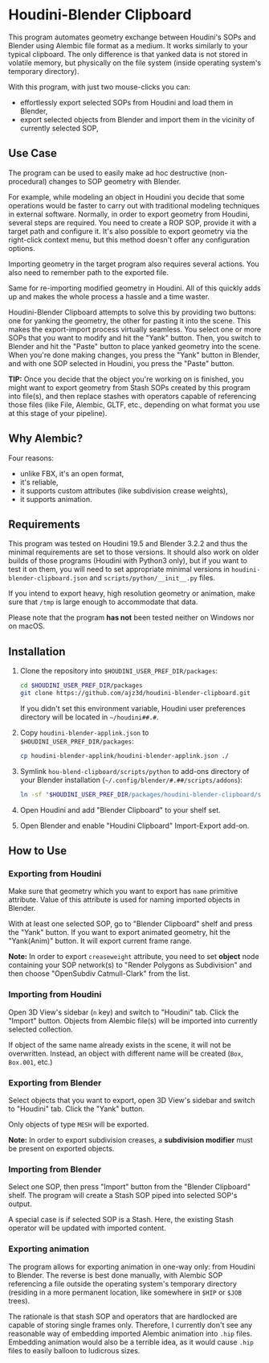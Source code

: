 #+STARTUP: indent
* Houdini-Blender Clipboard
This program automates geometry exchange between Houdini's SOPs and Blender using Alembic file format as a medium.
It works similarly to your typical clipboard.
The only difference is that yanked data is not stored in volatile memory, but physically on the file system (inside operating system's temporary directory).

With this program, with just two mouse-clicks you can:
- effortlessly export selected SOPs from Houdini and load them in Blender,
- export selected objects from Blender and import them in the vicinity of currently selected SOP,

** Use Case
The program can be used to easily make ad hoc destructive (non-procedural) changes to SOP geometry with Blender.

For example, while modeling an object in Houdini you decide that some operations would be faster to carry out with traditional modeling techniques in external software.
Normally, in order to export geometry from Houdini, several steps are required.
You need to create a ROP SOP, provide it with a target path and configure it.
It's also possible to export geometry via the right-click context menu, but this method doesn't offer any configuration options.

Importing geometry in the target program also requires several actions.
You also need to remember path to the exported file.

Same for re-importing modified geometry in Houdini.
All of this quickly adds up and makes the whole process a hassle and a time waster.

Houdini-Blender Clipboard attempts to solve this by providing two buttons: one for yanking the geometry, the other for pasting it into the scene.
This makes the export-import process virtually seamless.
You select one or more SOPs that you want to modify and hit the "Yank" button.
Then, you switch to Blender and hit the "Paste" button to place yanked geometry into the scene.
When you're done making changes, you press the "Yank" button in Blender, and with one SOP selected in Houdini, you press the "Paste" button.

*TIP:* Once you decide that the object you're working on is finished, you might want to export geometry from Stash SOPs created by this program into file(s), and then replace stashes with operators capable of referencing those files (like File, Alembic, GLTF, etc., depending on what format you use at this stage of your pipeline).

** Why Alembic?
Four reasons:
- unlike FBX, it's an open format,
- it's reliable,
- it supports custom attributes (like subdivision crease weights),
- it supports animation.

** Requirements
This program was tested on Houdini 19.5 and Blender 3.2.2 and thus the minimal requirements are set to those versions.
It should also work on older builds of those programs (Houdini with Python3 only), but if you want to test it on them, you will need to set appropriate minimal versions in ~houdini-blender-clipboard.json~ and ~scripts/python/__init__.py~ files.

If you intend to export heavy, high resolution geometry or animation, make sure that ~/tmp~ is large enough to accommodate that data.

Please note that the program *has not* been tested neither on Windows nor on macOS.

** Installation
1. Clone the repository into ~$HOUDINI_USER_PREF_DIR/packages~:
   #+begin_src sh
cd $HOUDINI_USER_PREF_DIR/packages
git clone https://github.com/ajz3d/houdini-blender-clipboard.git
   #+end_src
   If you didn't set this environment variable, Houdini user preferences directory will be located in ~~/houdini##.#~.
2. Copy ~houdini-blender-applink.json~ to ~$HOUDINI_USER_PREF_DIR/packages~:
   #+begin_src sh
cp houdini-blender-applink/houdini-blender-applink.json ./
   #+end_src
3. Symlink ~hou-blend-clipboard/scripts/python~ to add-ons directory of your Blender installation (~~/.config/blender/#.##/scripts/addons~):
   #+begin_src sh
ln -sf "$HOUDINI_USER_PREF_DIR/packages/houdini-blender-clipboard/scripts/python" ~/.config/blender/#.##/scripts/addons/houdini_blender
  #+end_src
4. Open Houdini and add "Blender Clipboard" to your shelf set.
5. Open Blender and enable "Houdini Clipboard" Import-Export add-on.

** How to Use
*** Exporting from Houdini
Make sure that geometry which you want to export has ~name~ primitive attribute.
Value of this attribute is used for naming imported objects in Blender.

With at least one selected SOP, go to "Blender Clipboard" shelf and press the "Yank" button.
If you want to export animated geometry, hit the "Yank(Anim)" button.
It will export current frame range.

*Note:* In order to export ~creaseweight~ attribute, you need to set *object* node containing your SOP network(s) to "Render Polygons as Subdivision" and then choose "OpenSubdiv Catmull-Clark" from the list.

*** Importing from Houdini
Open 3D View's sidebar (~n~ key) and switch to "Houdini" tab.
Click the "Import" button.
Objects from Alembic file(s) will be imported into currently selected collection.

If object of the same name already exists in the scene, it will not be overwritten.
Instead, an object with different name will be created (~Box~, ~Box.001~, etc.)

*** Exporting from Blender
Select objects that you want to export, open 3D View's sidebar and switch to "Houdini" tab.
Click the "Yank" button.

Only objects of type ~MESH~ will be exported.

*Note:* In order to export subdivision creases, a *subdivision modifier* must be present on exported objects.

*** Importing from Blender
Select one SOP, then press "Import" button from the "Blender Clipboard" shelf.
The program will create a Stash SOP piped into selected SOP's output.

A special case is if selected SOP is a Stash.
Here, the existing Stash operator will be updated with imported content.

*** Exporting animation
The program allows for exporting animation in one-way only: from Houdini to Blender.
The reverse is best done manually, with Alembic SOP referencing a file outside the operating system's temporary directory (residing in a more permanent location, like somewhere in ~$HIP~ or ~$JOB~ trees).

The rationale is that stash SOP and operators that are hardlocked are capable of storing single frames only.
Therefore, I currently don't see any reasonable way of embedding imported Alembic animation into ~.hip~ files.
Embedding animation would also be a terrible idea, as it would cause ~.hip~ files to easily balloon to ludicrous sizes.
